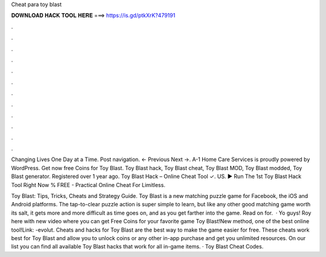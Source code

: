 Cheat para toy blast



𝐃𝐎𝐖𝐍𝐋𝐎𝐀𝐃 𝐇𝐀𝐂𝐊 𝐓𝐎𝐎𝐋 𝐇𝐄𝐑𝐄 ===> https://is.gd/ptkXrK?479191



.



.



.



.



.



.



.



.



.



.



.



.

Changing Lives One Day at a Time. Post navigation. ← Previous Next →. A-1 Home Care Services is proudly powered by WordPress. Get now free Coins for Toy Blast. Toy Blast hack, Toy Blast cheat, Toy Blast MOD, Toy Blast modded, Toy Blast generator. Registered over 1 year ago. Toy Blast Hack – Online Cheat Tool ✓. US. ▶️ Run The 1st Toy Blast Hack Tool Right Now % FREE - Practical Online Cheat For Limitless.

Toy Blast: Tips, Tricks, Cheats and Strategy Guide. Toy Blast is a new matching puzzle game for Facebook, the iOS and Android platforms. The tap-to-clear puzzle action is super simple to learn, but like any other good matching game worth its salt, it gets more and more difficult as time goes on, and as you get farther into the game. Read on for.  · Yo guys! Roy here with new video where you can get Free Coins for your favorite game Toy Blast!New method, one of the best online tool!Link: -evolut. Cheats and hacks for Toy Blast are the best way to make the game easier for free. These cheats work best for Toy Blast and allow you to unlock coins or any other in-app purchase and get you unlimited resources. On our list you can find all available Toy Blast hacks that work for all in-game items. · Toy Blast Cheat Codes.
